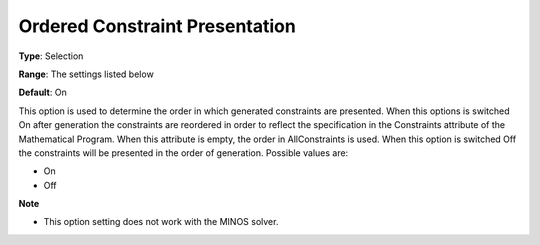 

.. _Options_Backwardcomp_orderedconst:


Ordered Constraint Presentation
===============================



**Type**:	Selection	

**Range**:	The settings listed below	

**Default**:	On	



This option is used to determine the order in which generated constraints are presented. When this options is switched On after generation the constraints are reordered in order to reflect the specification in the Constraints attribute of the Mathematical Program. When this attribute is empty, the order in AllConstraints is used. When this option is switched Off the constraints will be presented in the order of generation. Possible values are:



*	On
*	Off




**Note** 

*	This option setting does not work with the MINOS solver.
